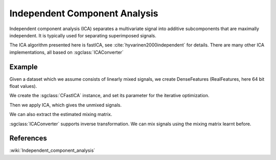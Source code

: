 ==============================
Independent Component Analysis
==============================

Independent component analysis (ICA) separates a multivariate signal into additive subcomponents that are maximally independent.
It is typically used for separating superimposed signals.

The ICA algorithm presented here is fastICA, see :cite:`hyvarinen2000independent` for details.
There are many other ICA implementations, all based on :sgclass:`ICAConverter`

-------
Example
-------

Given a dataset which we assume consists of linearly mixed signals, we create DenseFeatures
(RealFeatures, here 64 bit float values).

.. sgexample:: independent_component_analysis_fast.sg:create_features

We create the :sgclass:`CFastICA` instance, and set its parameter for the iterative optimization.

.. sgexample:: independent_component_analysis_fast.sg:set_parameters

Then we apply ICA, which gives the unmixed signals.

.. sgexample:: independent_component_analysis_fast.sg:apply_convert

We can also extract the estimated mixing matrix.

.. sgexample:: independent_component_analysis_fast.sg:extract

:sgclass:`ICAConverter` supports inverse transformation. We can mix signals using the mixing matrix learnt before.

.. sgexample:: independent_component_analysis_fast.sg:inverse_transform

----------
References
----------
:wiki:`Independent_component_analysis`

.. bibliography:: ../../references.bib
    :filter: docname in docnames
